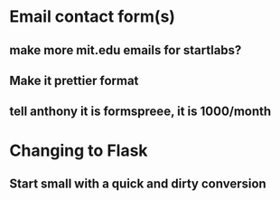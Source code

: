 * Email contact form(s)
** make more mit.edu emails for startlabs?
** Make it prettier format
** tell anthony it is formspreee, it is 1000/month
* Changing to Flask
** Start small with a quick and dirty conversion
